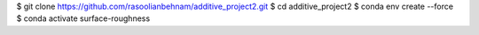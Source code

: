 $ git clone https://github.com/rasoolianbehnam/additive_project2.git
$ cd additive_project2
$ conda env create --force
$ conda activate surface-roughness